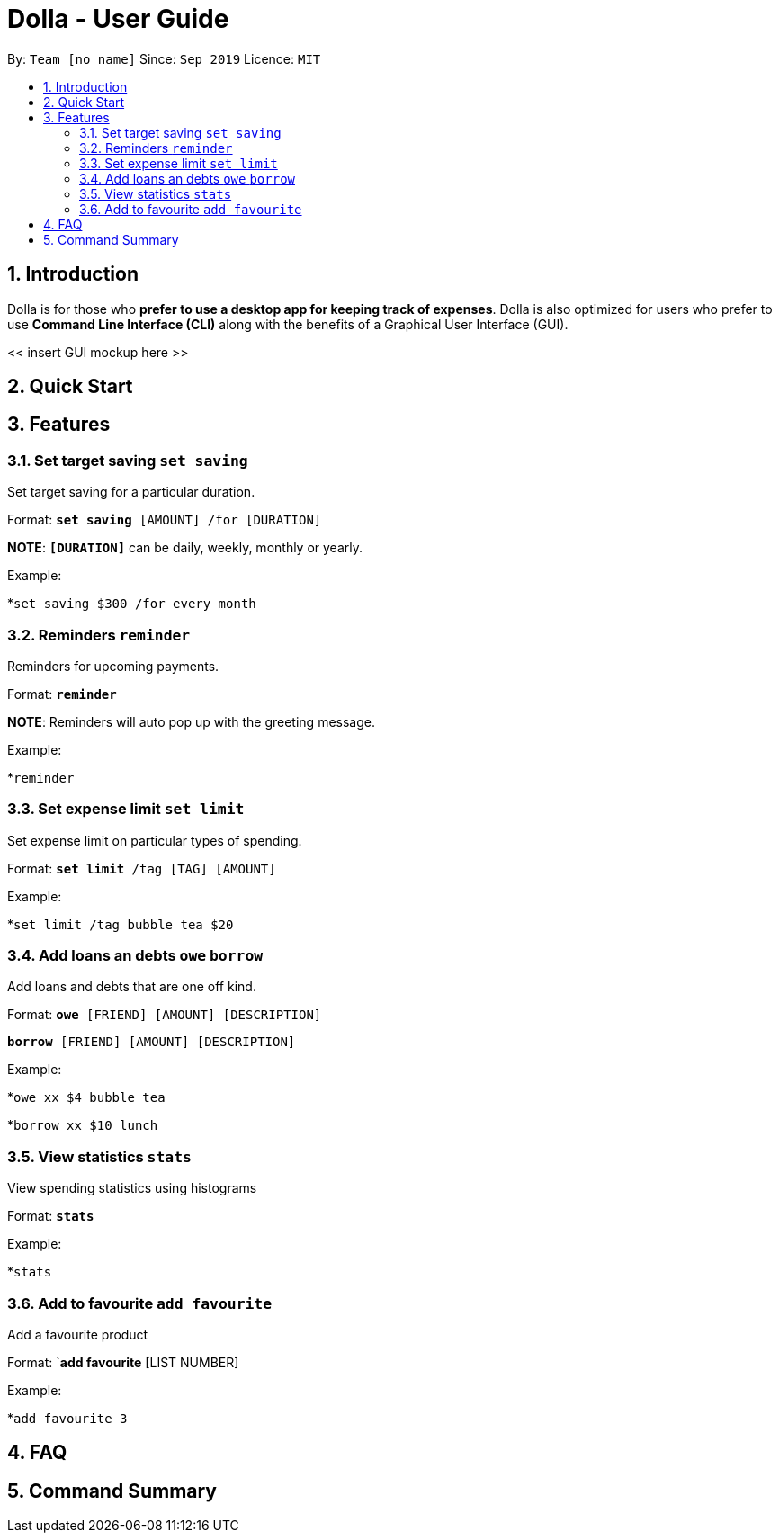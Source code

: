 = Dolla - User Guide
:site-section: UserGuide
:toc:
:toc-title:
:toc-placement: preamble
:sectnums:


By: `Team [no name]`      Since: `Sep 2019`      Licence: `MIT`

== Introduction

Dolla is for those who *prefer to use a desktop app for keeping track of expenses*. Dolla is also optimized for users who prefer to use *Command Line Interface (CLI)* along with the benefits of a Graphical User Interface (GUI). 

<< insert GUI mockup here >>

== Quick Start

== Features

=== Set target saving `set saving`

Set target saving for a particular duration.

Format:
`*set saving* [AMOUNT] /for [DURATION]`

*NOTE*: `*[DURATION]*` can be daily, weekly, monthly or yearly.

Example:

*`set saving $300 /for every month`

=== Reminders `reminder`

Reminders for upcoming payments.

Format:
`*reminder*`

*NOTE*: Reminders will auto pop up with the greeting message.

Example:

*`reminder`

=== Set expense limit `set limit`

Set expense limit on particular types of spending.

Format:
`*set limit* /tag [TAG] [AMOUNT]`

Example:

*`set limit /tag bubble tea $20`


=== Add loans an debts `owe` `borrow`

Add loans and debts that are one off kind.

Format:
`*owe* [FRIEND] [AMOUNT] [DESCRIPTION]`

`*borrow* [FRIEND] [AMOUNT] [DESCRIPTION]`

Example:

*`owe xx $4 bubble tea`

*`borrow xx $10 lunch`

=== View statistics `stats`

View spending statistics using histograms

Format:
`*stats*`

Example:

*`stats`

=== Add to favourite `add favourite`

Add a favourite product 

Format:
`*add favourite* [LIST NUMBER]

Example:

*`add favourite 3`

== FAQ

== Command Summary